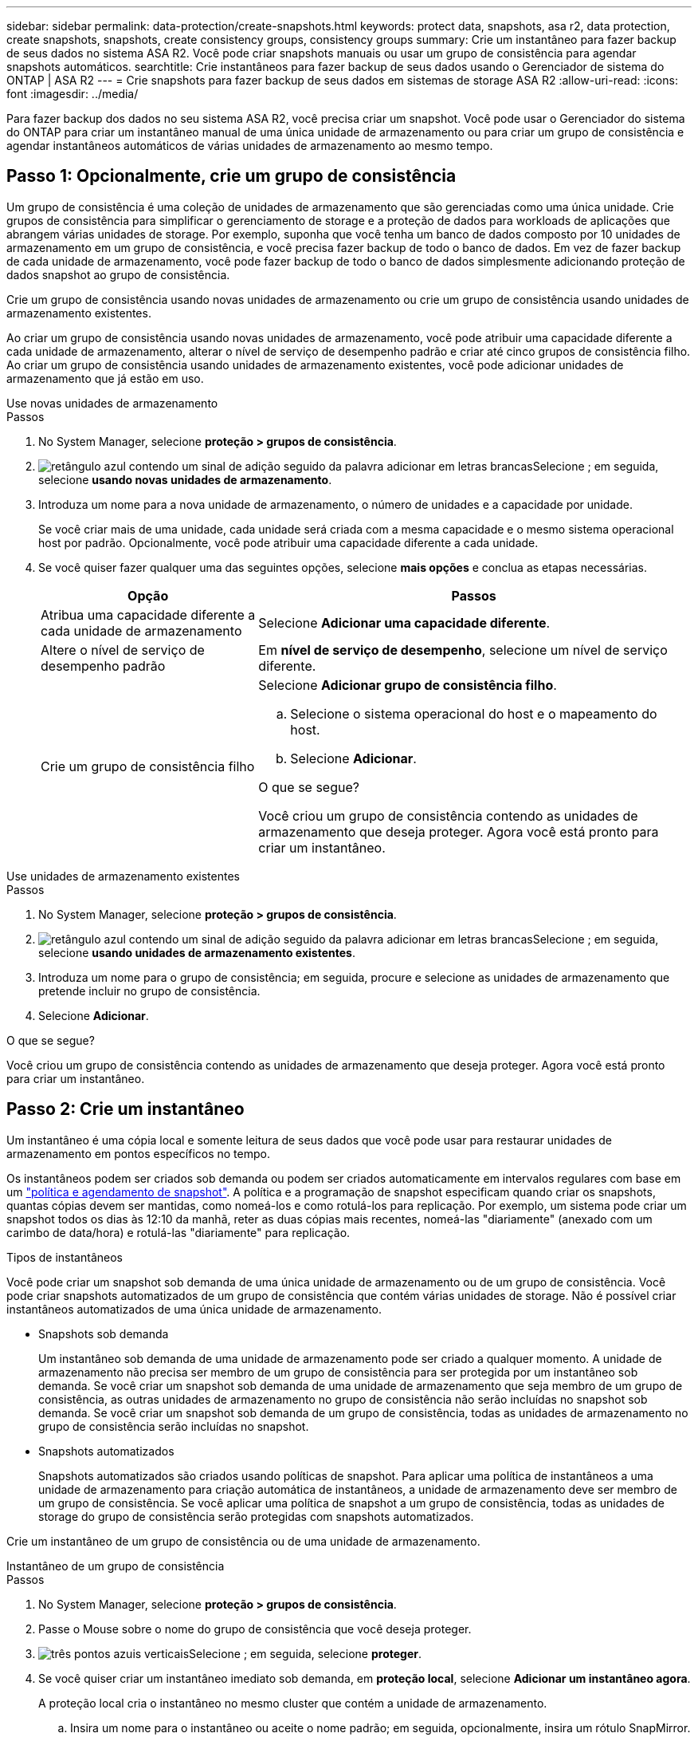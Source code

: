 ---
sidebar: sidebar 
permalink: data-protection/create-snapshots.html 
keywords: protect data, snapshots, asa r2, data protection, create snapshots, snapshots, create consistency groups, consistency groups 
summary: Crie um instantâneo para fazer backup de seus dados no sistema ASA R2. Você pode criar snapshots manuais ou usar um grupo de consistência para agendar snapshots automáticos. 
searchtitle: Crie instantâneos para fazer backup de seus dados usando o Gerenciador de sistema do ONTAP | ASA R2 
---
= Crie snapshots para fazer backup de seus dados em sistemas de storage ASA R2
:allow-uri-read: 
:icons: font
:imagesdir: ../media/


[role="lead"]
Para fazer backup dos dados no seu sistema ASA R2, você precisa criar um snapshot. Você pode usar o Gerenciador do sistema do ONTAP para criar um instantâneo manual de uma única unidade de armazenamento ou para criar um grupo de consistência e agendar instantâneos automáticos de várias unidades de armazenamento ao mesmo tempo.



== Passo 1: Opcionalmente, crie um grupo de consistência

Um grupo de consistência é uma coleção de unidades de armazenamento que são gerenciadas como uma única unidade. Crie grupos de consistência para simplificar o gerenciamento de storage e a proteção de dados para workloads de aplicações que abrangem várias unidades de storage. Por exemplo, suponha que você tenha um banco de dados composto por 10 unidades de armazenamento em um grupo de consistência, e você precisa fazer backup de todo o banco de dados. Em vez de fazer backup de cada unidade de armazenamento, você pode fazer backup de todo o banco de dados simplesmente adicionando proteção de dados snapshot ao grupo de consistência.

Crie um grupo de consistência usando novas unidades de armazenamento ou crie um grupo de consistência usando unidades de armazenamento existentes.

Ao criar um grupo de consistência usando novas unidades de armazenamento, você pode atribuir uma capacidade diferente a cada unidade de armazenamento, alterar o nível de serviço de desempenho padrão e criar até cinco grupos de consistência filho. Ao criar um grupo de consistência usando unidades de armazenamento existentes, você pode adicionar unidades de armazenamento que já estão em uso.

[role="tabbed-block"]
====
.Use novas unidades de armazenamento
--
.Passos
. No System Manager, selecione *proteção > grupos de consistência*.
. image:icon_add_blue_bg.png["retângulo azul contendo um sinal de adição seguido da palavra adicionar em letras brancas"]Selecione ; em seguida, selecione *usando novas unidades de armazenamento*.
. Introduza um nome para a nova unidade de armazenamento, o número de unidades e a capacidade por unidade.
+
Se você criar mais de uma unidade, cada unidade será criada com a mesma capacidade e o mesmo sistema operacional host por padrão. Opcionalmente, você pode atribuir uma capacidade diferente a cada unidade.

. Se você quiser fazer qualquer uma das seguintes opções, selecione *mais opções* e conclua as etapas necessárias.
+
[cols="2, 4a"]
|===
| Opção | Passos 


 a| 
Atribua uma capacidade diferente a cada unidade de armazenamento
 a| 
Selecione *Adicionar uma capacidade diferente*.



 a| 
Altere o nível de serviço de desempenho padrão
 a| 
Em *nível de serviço de desempenho*, selecione um nível de serviço diferente.



 a| 
Crie um grupo de consistência filho
 a| 
Selecione *Adicionar grupo de consistência filho*.

.. Selecione o sistema operacional do host e o mapeamento do host.
.. Selecione *Adicionar*.


.O que se segue?
Você criou um grupo de consistência contendo as unidades de armazenamento que deseja proteger. Agora você está pronto para criar um instantâneo.

|===


--
.Use unidades de armazenamento existentes
--
.Passos
. No System Manager, selecione *proteção > grupos de consistência*.
. image:icon_add_blue_bg.png["retângulo azul contendo um sinal de adição seguido da palavra adicionar em letras brancas"]Selecione ; em seguida, selecione *usando unidades de armazenamento existentes*.
. Introduza um nome para o grupo de consistência; em seguida, procure e selecione as unidades de armazenamento que pretende incluir no grupo de consistência.
. Selecione *Adicionar*.


.O que se segue?
Você criou um grupo de consistência contendo as unidades de armazenamento que deseja proteger. Agora você está pronto para criar um instantâneo.

--
====


== Passo 2: Crie um instantâneo

Um instantâneo é uma cópia local e somente leitura de seus dados que você pode usar para restaurar unidades de armazenamento em pontos específicos no tempo.

Os instantâneos podem ser criados sob demanda ou podem ser criados automaticamente em intervalos regulares com base em um link:policies-schedules.html["política e agendamento de snapshot"]. A política e a programação de snapshot especificam quando criar os snapshots, quantas cópias devem ser mantidas, como nomeá-los e como rotulá-los para replicação. Por exemplo, um sistema pode criar um snapshot todos os dias às 12:10 da manhã, reter as duas cópias mais recentes, nomeá-las "diariamente" (anexado com um carimbo de data/hora) e rotulá-las "diariamente" para replicação.

.Tipos de instantâneos
Você pode criar um snapshot sob demanda de uma única unidade de armazenamento ou de um grupo de consistência. Você pode criar snapshots automatizados de um grupo de consistência que contém várias unidades de storage. Não é possível criar instantâneos automatizados de uma única unidade de armazenamento.

* Snapshots sob demanda
+
Um instantâneo sob demanda de uma unidade de armazenamento pode ser criado a qualquer momento. A unidade de armazenamento não precisa ser membro de um grupo de consistência para ser protegida por um instantâneo sob demanda. Se você criar um snapshot sob demanda de uma unidade de armazenamento que seja membro de um grupo de consistência, as outras unidades de armazenamento no grupo de consistência não serão incluídas no snapshot sob demanda. Se você criar um snapshot sob demanda de um grupo de consistência, todas as unidades de armazenamento no grupo de consistência serão incluídas no snapshot.

* Snapshots automatizados
+
Snapshots automatizados são criados usando políticas de snapshot. Para aplicar uma política de instantâneos a uma unidade de armazenamento para criação automática de instantâneos, a unidade de armazenamento deve ser membro de um grupo de consistência. Se você aplicar uma política de snapshot a um grupo de consistência, todas as unidades de storage do grupo de consistência serão protegidas com snapshots automatizados.



Crie um instantâneo de um grupo de consistência ou de uma unidade de armazenamento.

[role="tabbed-block"]
====
.Instantâneo de um grupo de consistência
--
.Passos
. No System Manager, selecione *proteção > grupos de consistência*.
. Passe o Mouse sobre o nome do grupo de consistência que você deseja proteger.
. image:icon_kabob.gif["três pontos azuis verticais"]Selecione ; em seguida, selecione *proteger*.
. Se você quiser criar um instantâneo imediato sob demanda, em *proteção local*, selecione *Adicionar um instantâneo agora*.
+
A proteção local cria o instantâneo no mesmo cluster que contém a unidade de armazenamento.

+
.. Insira um nome para o instantâneo ou aceite o nome padrão; em seguida, opcionalmente, insira um rótulo SnapMirror.
+
A etiqueta SnapMirror é utilizada pelo destino remoto.



. Se você quiser criar snapshots automatizados usando uma política de snapshot, selecione *Agendar snapshots*.
+
.. Selecione uma política de instantâneos.
+
Aceite a política de instantâneos padrão, selecione uma política existente ou crie uma nova política.

+
[cols="2,6a"]
|===
| Opção | Passos 


| Selecione uma política de instantâneos existente  a| 
image:icon_dropdown_arrow.gif["seta azul apontando para baixo"]Selecione ao lado da política padrão e, em seguida, selecione a política existente que você deseja usar.



| Crie uma nova política de snapshot  a| 
... image:icon_add.gif["sinal de mais azul seguido pela palavra add"]Selecione ; em seguida, introduza os parâmetros da política de instantâneos.
... Selecione *Adicionar política*.


|===


. Se você quiser replicar seus snapshots para um cluster remoto, em *proteção remota*, selecione *replicar para um cluster remoto*.
+
.. Selecione o cluster de origem e a VM de armazenamento e, em seguida, selecione a política de replicação.
+
A transferência inicial de dados para replicação começa imediatamente por padrão.



. Selecione *Guardar*.


--
.Instantâneo da unidade de armazenamento
--
.Passos
. No System Manager, selecione *Storage*.
. Passe o Mouse sobre o nome da unidade de armazenamento que você deseja proteger.
. image:icon_kabob.gif["três pontos azuis verticais"]Selecione ; em seguida, selecione *proteger*. Se você quiser criar um instantâneo imediato sob demanda, em *proteção local*, selecione *Adicionar um instantâneo agora*.
+
A proteção local cria o instantâneo no mesmo cluster que contém a unidade de armazenamento.

. Insira um nome para o instantâneo ou aceite o nome padrão; em seguida, opcionalmente, insira um rótulo SnapMirror.
+
A etiqueta SnapMirror é utilizada pelo destino remoto.

. Se você quiser criar snapshots automatizados usando uma política de snapshot, selecione *Agendar snapshots*.
+
.. Selecione uma política de instantâneos.
+
Aceite a política de instantâneos padrão, selecione uma política existente ou crie uma nova política.

+
[cols="2,6a"]
|===
| Opção | Passos 


| Selecione uma política de instantâneos existente  a| 
image:icon_dropdown_arrow.gif["seta azul apontando para baixo"]Selecione ao lado da política padrão e, em seguida, selecione a política existente que você deseja usar.



| Crie uma nova política de snapshot  a| 
... image:icon_add.gif["sinal de mais azul seguido pela palavra add"]Selecione ; em seguida, introduza os parâmetros da política de instantâneos.
... Selecione *Adicionar política*.


|===


. Se você quiser replicar seus snapshots para um cluster remoto, em *proteção remota*, selecione *replicar para um cluster remoto*.
+
.. Selecione o cluster de origem e a VM de armazenamento e, em seguida, selecione a política de replicação.
+
A transferência inicial de dados para replicação começa imediatamente por padrão.



. Selecione *Guardar*.


--
====
.O que se segue?
Agora que seus dados estão protegidos com snapshots, você deve link:../secure-data/encrypt-data-at-rest.html["configurar a replicação de instantâneos"]copiar seus grupos de consistência para um local geograficamente remoto para backup e recuperação de desastres.
